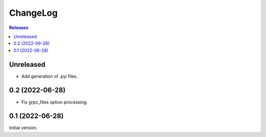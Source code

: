 ChangeLog
=========

.. contents:: Releases
   :backlinks: none
   :local:

Unreleased
----------

* Add generation of .pyi files.

0.2 (2022-06-28)
----------------

* Fix grpc_files option processing.


0.1 (2022-06-28)
----------------

Initial version.
